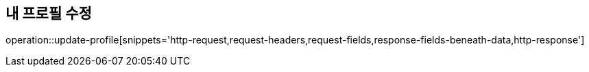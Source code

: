 == 내 프로필 수정


operation::update-profile[snippets='http-request,request-headers,request-fields,response-fields-beneath-data,http-response']